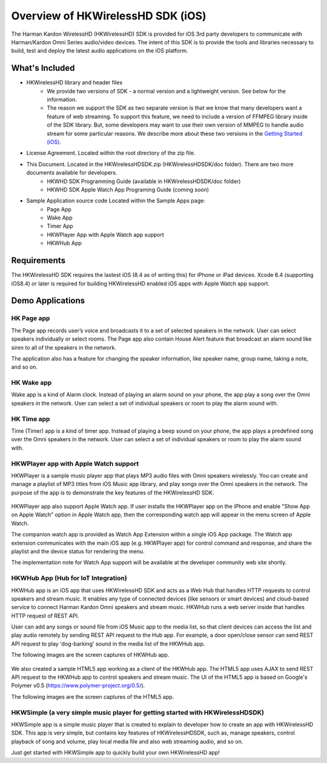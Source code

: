 Overview of HKWirelessHD SDK (iOS)
==================================

The Harman Kardon WirelessHD (HKWirelessHD) SDK is provided for iOS 3rd party developers to communicate with Harman/Kardon Omni Series audio/video devices. The intent of this SDK is to provide the tools and libraries necessary to build, test and deploy the latest audio applications on the iOS platform.

What's Included
---------------

- HKWirelessHD library and header files
	- We provide two versions of SDK - a normal version and a lightweight version. See below for the information.
	- The reason we support the SDK as two separate version is that we know that many developers want a feature of web streaming. To support this feature, we need to include a version of FFMPEG library inside of the SDK library. But, some developers may want to use their own version of MMPEG to handle audio stream for some particular reasons. We describe more about these two versions in the `Getting Started (iOS)`_.

- License Agreement. Located within the root directory of the zip file.
- This Document. Located in the HKWirelessHDSDK.zip (HKWirelessHDSDK/doc folder). There are two more documents available for developers.
	- HKWHD SDK Programming Guide (available in HKWirelessHDSDK/doc folder)
	- HKWHD SDK Apple Watch App Programing Guide (coming soon)
- Sample Application source code Located within the Sample Apps page:
	- Page App
	- Wake App
	- Timer App
	- HKWPlayer App with Apple Watch app support
	- HKWHub App

.. _Getting Started (iOS): getting-started-iOS.html

Requirements
------------

The HKWirelessHD SDK requires the lastest iOS (8.4 as of writing this) for iPhone or iPad devices.
Xcode 6.4 (supporting iOS8.4) or later is required for building HKWirelessHD enabled iOS apps with Apple Watch app support.

  
Demo Applications
-----------------

HK Page app
~~~~~~~~~~~

The Page app records user’s voice and broadcasts it to a set of selected speakers in the network. User can select speakers individually or select rooms. The Page app also contain House Alert feature that broadcast an alarm sound like siren to all of the speakers in the network.

The application also has a feature for changing the speaker information, like speaker name, group name, taking a note, and so on.

.. figure:: img/sdk-overview/page-app-1.png
	:scale: 40
.. figure:: img/sdk-overview/page-app-2.png
	:scale: 40
.. figure:: img/sdk-overview/page-app-3.png
	:scale: 40
	
HK Wake app
~~~~~~~~~~~

Wake app is a kind of Alarm clock. Instead of playing an alarm sound on your phone, the app play a song over the Omni speakers in the network. User can select a set of individual speakers or room to play the alarm sound with.

.. figure:: img/sdk-overview/wake-app-1.png
	:scale: 40
.. figure:: img/sdk-overview/wake-app-2.png
	:scale: 40
.. figure:: img/sdk-overview/wake-app-3.png
	:scale: 40
	
HK Time app
~~~~~~~~~~~

Time (Timer) app is a kind of timer app. Instead of playing a beep sound on your phone, the app plays a predefined song over the Omni speakers in the network. User can select a set of individual speakers or room to play the alarm sound with.

.. figure:: img/sdk-overview/time-app-1.png
	:scale: 40
.. figure:: img/sdk-overview/time-app-2.png
	:scale: 40
.. figure:: img/sdk-overview/time-app-3.png
	:scale: 40
	
HKWPlayer app with Apple Watch support
~~~~~~~~~~~~~~~~~~~~~~~~~~~~~~~~~~~~~~

HKWPlayer is a sample music player app that plays MP3 audio files with Omni speakers wirelessly. You can create and manage a playlist of MP3 titles from iOS Music app library, and play songs over the Omni speakers in the network. The purpose of the app is to demonstrate the key features of the HKWirelessHD SDK.

.. figure:: img/sdk-overview/hkwplayer-app-1.png
	:scale: 40
.. figure:: img/sdk-overview/hkwplayer-app-2.png
	:scale: 40
.. figure:: img/sdk-overview/hkwplayer-app-3.png
	:scale: 40

HKWPlayer app also support Apple Watch app. If user installs the HKWPlayer app on the iPhone and enable "Show App on Apple Watch" option in Apple Watch app, then the corresponding watch app will appear in the menu screen of Apple Watch.

The companion watch app is provided as Watch App Extension within a single iOS App package. The Watch app extension communicates with the main iOS app (e.g. HKWPlayer app) for control command and response, and share the playlist and the device status for rendering the menu.

The implementation note for Watch App support will be available at the developer community web site shortly.

.. figure:: img/sdk-overview/hkwplayer-watch-1.png
	:scale: 60
.. figure:: img/sdk-overview/hkwplayer-watch-2.png
	:scale: 60
.. figure:: img/sdk-overview/hkwplayer-watch-3.png
	:scale: 60
	
HKWHub App (Hub for IoT Integration)
~~~~~~~~~~~~~~~~~~~~~~~~~~~~~~~~~~~~~~

HKWHub app is an iOS app that uses HKWirelessHD SDK and acts as a Web Hub that handles HTTP requests to control speakers and stream music. It enables any type of connected devices (like sensors or smart devices) and cloud-based service to connect Harman Kardon Omni speakers and stream music. HKWHub runs a web server inside that handles HTTP request of REST API. 

User can add any songs or sound file from iOS Music app to the media list, so that client devices can access the list and play audio remotely by sending REST API request to the Hub app. For example, a door open/close sensor can send REST API request to play 'dog-barking' sound in the media list of the HKWHub app.

The following images are the screen captures of HKWHub app.

.. figure:: img/sdk-overview/hkwhub-1.png
	:scale: 60
.. figure:: img/sdk-overview/hkwhub-2.png
	:scale: 60

We also created a sample HTML5 app working as a client of the HKWHub app. The HTML5 app uses AJAX to send REST API request to the HKWHub app to control speakers and stream music. The UI of the HTML5 app is based on Google's Polymer v0.5 (https://www.polymer-project.org/0.5/).

The following images are the screen captures of the HTML5 app.

.. figure:: img/sdk-overview/webhub-1.png
.. figure:: img/sdk-overview/webhub-2.png


HKWSimple (a very simple music player for getting started with HKWirelessHDSDK)
~~~~~~~~~~~~~~~~~~~~~~~~~~~~~~~~~~~~~~~~~~~~~~~~~~~~~~~~~~~~~~~~~~~~~~~~~~~~~~~~

HKWSimple app is a simple music player that is created to explain to developer how to create an app with HKWirelessHD SDK. This app is very simple, but contains key features of HKWirelessHDSDK, such as, manage speakers, control playback of song and volume, play local media file and also web streaming audio, and so on. 

Just get started with HKWSimple app to quickly build your own HKWirelessHD app!


